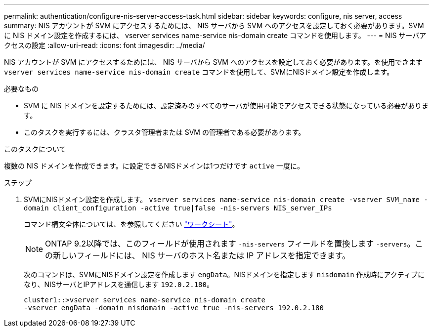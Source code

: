 ---
permalink: authentication/configure-nis-server-access-task.html 
sidebar: sidebar 
keywords: configure, nis server, access 
summary: NIS アカウントが SVM にアクセスするためには、 NIS サーバから SVM へのアクセスを設定しておく必要があります。SVM に NIS ドメイン設定を作成するには、 vserver services name-service nis-domain create コマンドを使用します。 
---
= NIS サーバアクセスの設定
:allow-uri-read: 
:icons: font
:imagesdir: ../media/


[role="lead"]
NIS アカウントが SVM にアクセスするためには、 NIS サーバから SVM へのアクセスを設定しておく必要があります。を使用できます `vserver services name-service nis-domain create` コマンドを使用して、SVMにNISドメイン設定を作成します。

.必要なもの
* SVM に NIS ドメインを設定するためには、設定済みのすべてのサーバが使用可能でアクセスできる状態になっている必要があります。
* このタスクを実行するには、クラスタ管理者または SVM の管理者である必要があります。


.このタスクについて
複数の NIS ドメインを作成できます。に設定できるNISドメインは1つだけです `active` 一度に。

.ステップ
. SVMにNISドメイン設定を作成します。 `vserver services name-service nis-domain create -vserver SVM_name -domain client_configuration -active true|false -nis-servers NIS_server_IPs`
+
コマンド構文全体については、を参照してください link:config-worksheets-reference.html["ワークシート"]。

+
[NOTE]
====
ONTAP 9.2以降では、このフィールドが使用されます `-nis-servers` フィールドを置換します `-servers`。この新しいフィールドには、 NIS サーバのホスト名または IP アドレスを指定できます。

====
+
次のコマンドは、SVMにNISドメイン設定を作成します ``engData``。NISドメインを指定します `nisdomain` 作成時にアクティブになり、NISサーバとIPアドレスを通信します `192.0.2.180`。

+
[listing]
----
cluster1::>vserver services name-service nis-domain create
-vserver engData -domain nisdomain -active true -nis-servers 192.0.2.180
----

